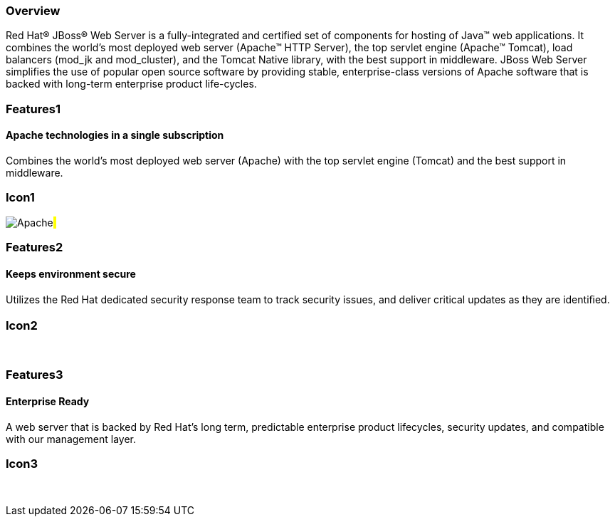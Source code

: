 :awestruct-layout: product-overview
:awestruct-status: green
:leveloffset: 1

== Overview

Red Hat(R) JBoss(R) Web Server is a fully-integrated and certified set of components for hosting of Java(TM) web applications. It combines the world's most deployed web server (Apache(TM) HTTP Server),  the top servlet engine (Apache(TM) Tomcat), load balancers (mod_jk and mod_cluster), and the Tomcat Native library, with the best support in middleware. JBoss Web Server simplifies the use of popular open source software by  providing stable, enterprise-class versions of Apache software that is backed with long-term enterprise product life-cycles.


== Features1

=== Apache technologies in a single subscription

Combines the world's most deployed web server (Apache) with the top servlet engine (Tomcat) and the best support in middleware.

== Icon1

image:/images/products/webserver/icon-apache.png["Apache"]#&nbsp;# 

== Features2

=== Keeps environment secure

Utilizes the Red Hat dedicated security response team to track security issues, and deliver critical updates as they are identiﬁed.

== Icon2

[.fa .fa-lock .fa-5x .fa-fw]#&nbsp;# 

== Features3

=== Enterprise Ready

A web server that is backed by Red Hat’s long term, predictable enterprise product lifecycles, security updates, and compatible with our management layer.

== Icon3

[.fa .fa-building-o .fa-5x .fa-fw]#&nbsp;# 

